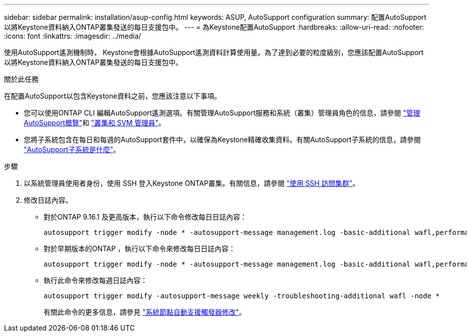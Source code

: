 ---
sidebar: sidebar 
permalink: installation/asup-config.html 
keywords: ASUP, AutoSupport configuration 
summary: 配置AutoSupport以將Keystone資料納入ONTAP叢集發送的每日支援包中。 
---
= 為Keystone配置AutoSupport
:hardbreaks:
:allow-uri-read: 
:nofooter: 
:icons: font
:linkattrs: 
:imagesdir: ../media/


[role="lead"]
使用AutoSupport遙測機制時， Keystone會根據AutoSupport遙測資料計算使用量。為了達到必要的粒度級別，您應該配置AutoSupport以將Keystone資料納入ONTAP叢集發送的每日支援包中。

.關於此任務
在配置AutoSupport以包含Keystone資料之前，您應該注意以下事項。

* 您可以使用ONTAP CLI 編輯AutoSupport遙測選項。有關管理AutoSupport服務和系統（叢集）管理員角色的信息，請參閱 https://docs.netapp.com/us-en/ontap/system-admin/manage-autosupport-concept.html["管理AutoSupport概覽"^]和 https://docs.netapp.com/us-en/ontap/system-admin/cluster-svm-administrators-concept.html["叢集和 SVM 管理員"^]。
* 您將子系統包含在每日和每週的AutoSupport套件中，以確保為Keystone精確收集資料。有關AutoSupport子系統的信息，請參閱 https://docs.netapp.com/us-en/ontap/system-admin/autosupport-subsystem-collection-reference.html["AutoSupport子系統是什麼"^]。


.步驟
. 以系統管理員使用者身份，使用 SSH 登入Keystone ONTAP叢集。有關信息，請參閱 https://docs.netapp.com/us-en/ontap/system-admin/access-cluster-ssh-task.html["使用 SSH 訪問集群"^]。
. 修改日誌內容。
+
** 對於ONTAP 9.16.1 及更高版本，執行以下命令修改每日日誌內容：
+
[source]
----
autosupport trigger modify -node * -autosupport-message management.log -basic-additional wafl,performance,snapshot,object_store_server,san,raid,snapmirror -troubleshooting-additional wafl
----
** 對於早期版本的ONTAP ，執行以下命令來修改每日日誌內容：
+
[source]
----
autosupport trigger modify -node * -autosupport-message management.log -basic-additional wafl,performance,snapshot,platform,object_store_server,san,raid,snapmirror -troubleshooting-additional wafl
----
** 執行此命令來修改每週日誌內容：
+
[source]
----
autosupport trigger modify -autosupport-message weekly -troubleshooting-additional wafl -node *
----
+
有關此命令的更多信息，請參見 https://docs.netapp.com/us-en/ontap-cli-9131/system-node-autosupport-trigger-modify.html["系統節點自動支援觸發器修改"^]。





